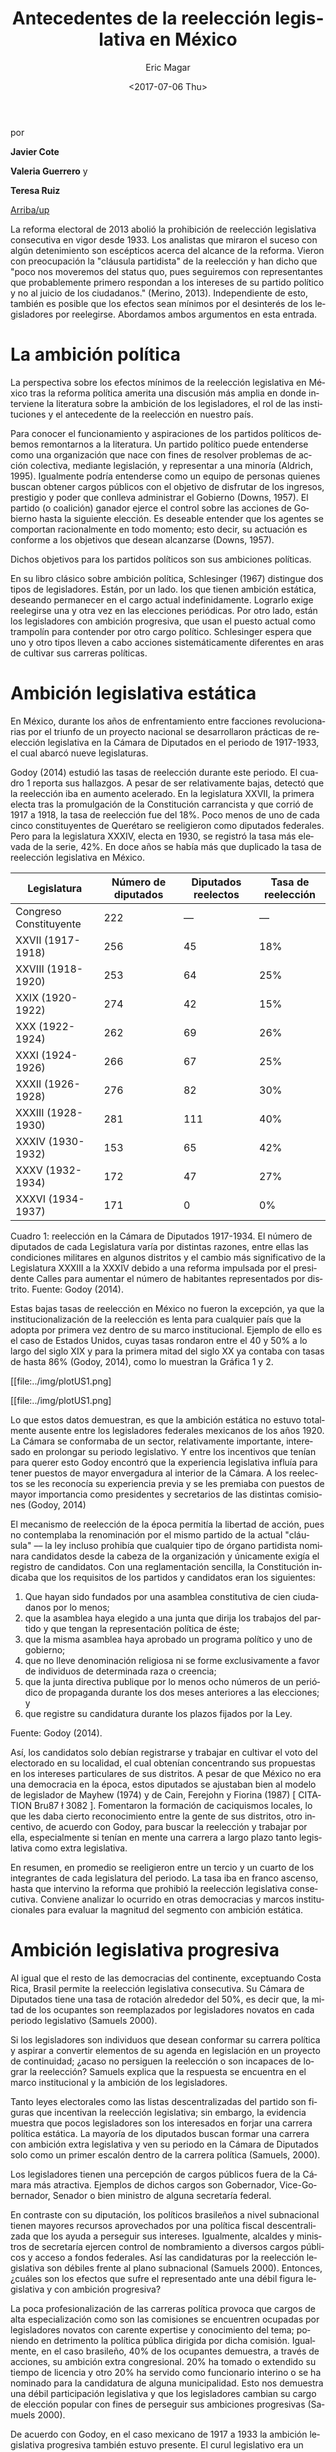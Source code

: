 #+TITLE: Antecedentes de la reelección legislativa en México
#+AUTHOR: Eric Magar
#+DATE:  <2017-07-06 Thu>
#+OPTIONS: toc:nil # don't place toc in default location
#+LANGUAGE: es

# #instrucciones y tutorial para org -> html
# #http://orgmode.org/worg/org-tutorials/org-publish-html-tutorial.html
# 
# #publish all with single command: M-x org-publish-project RET org RET

# style sheet
#+HTML_HEAD: <link rel="stylesheet" type="text/css" href="../css/stylesheet.css" />

#+BEGIN_CENTER
por

*Javier Cote*

*Valeria Guerrero* y

*Teresa Ruiz*
#+END_CENTER

[[../index.html][Arriba/up]]

La reforma electoral de 2013 abolió la prohibición de reelección legislativa consecutiva en vigor desde 1933. Los analistas que miraron el suceso con algún detenimiento son escépticos acerca del alcance de la reforma. Vieron con preocupación la "cláusula partidista" de la reelección y han dicho que "poco nos moveremos del status quo, pues seguiremos con representantes que probablemente primero respondan a los intereses de su partido político y no al juicio de los ciudadanos." (Merino, 2013). Independiente de esto, también es posible que los efectos sean mínimos por el desinterés de los legisladores por reelegirse. Abordamos ambos argumentos en esta entrada.

* La ambición política
 
La perspectiva sobre los efectos mínimos de la reelección legislativa en México tras la reforma política amerita una discusión más amplia en donde interviene la literatura sobre la ambición de los legisladores, el rol de las instituciones y el antecedente de la reelección en nuestro país.
 
Para conocer el funcionamiento y aspiraciones de los partidos políticos debemos remontarnos a la literatura. Un partido político puede entenderse como una organización que nace con fines de resolver problemas de acción colectiva, mediante legislación, y representar a una minoría (Aldrich, 1995). Igualmente podría entenderse como un equipo de personas quienes buscan obtener cargos públicos con el objetivo de disfrutar de los ingresos, prestigio y poder que conlleva administrar el Gobierno (Downs, 1957). El partido (o coalición) ganador ejerce el control sobre las acciones de Gobierno hasta la siguiente elección. Es deseable entender que los agentes se comportan racionalmente en todo momento; esto decir, su actuación es conforme a los objetivos que desean alcanzarse  (Downs, 1957).

Dichos objetivos para los partidos políticos son sus ambiciones políticas.
 
En su libro clásico sobre ambición política, Schlesinger (1967) distingue dos tipos de legisladores. Están, por un lado. los que tienen ambición estática, deseando permanecer en el cargo actual indefinidamente. Lograrlo exige reelegirse una y otra vez en las elecciones periódicas. Por otro lado, están los legisladores con ambición progresiva, que usan el puesto actual como trampolín para contender por otro cargo político. Schlesinger espera que uno y otro tipos lleven a cabo acciones sistemáticamente diferentes en aras de cultivar sus carreras políticas.  
 
* Ambición legislativa estática

En México, durante los años de enfrentamiento entre facciones revolucionarias por el triunfo de un proyecto nacional se desarrollaron prácticas de reelección legislativa en la Cámara de Diputados en el periodo de 1917-1933, el cual abarcó nueve legislaturas.
 
Godoy (2014) estudió las tasas de reelección durante este periodo.  El cuadro  1 reporta sus hallazgos. A pesar de ser relativamente bajas, detectó que la reelección iba en aumento acelerado. En la legislatura XXVII, la primera electa tras la promulgación de la Constitución carrancista y que corrió de 1917 a 1918, la tasa de reelección fue del 18%. Poco menos de uno de cada cinco constituyentes de Querétaro se reeligieron como diputados federales. Pero para la legislatura XXXIV, electa en 1930, se registró la tasa más elevada de la serie, 42%. En doce años se había más que duplicado la tasa de reelección legislativa en México.

| Legislatura            | Número de diputados | Diputados reelectos | Tasa de reelección |
|------------------------+---------------------+---------------------+--------------------|
| Congreso Constituyente |                 222 |                 --- |                --- |
| XXVII (1917-1918)      |                 256 |                  45 |                18% |
| XXVIII (1918-1920)     |                 253 |                  64 |                25% |
| XXIX (1920-1922)       |                 274 |                  42 |                15% |
| XXX (1922-1924)        |                 262 |                  69 |                26% |
| XXXI (1924-1926)       |                 266 |                  67 |                25% |
| XXXII (1926-1928)      |                 276 |                  82 |                30% |
| XXXIII (1928-1930)     |                 281 |                 111 |                40% |
| XXXIV (1930-1932)      |                 153 |                  65 |                42% |
| XXXV (1932-1934)       |                 172 |                  47 |                27% |
| XXXVI (1934-1937)      |                 171 |                   0 |                 0% |
|------------------------+---------------------+---------------------+--------------------|

Cuadro 1: reelección en la Cámara de Diputados 1917-1934. El número de diputados de cada Legislatura varía por distintas razones, entre ellas las condiciones militares en algunos distritos y el cambio más significativo de la Legislatura XXXIII a la XXXIV debido a una reforma impulsada por el presidente Calles para aumentar el número de habitantes representados por distrito.  Fuente: Godoy (2014).

Estas bajas tasas de reelección en México no fueron la excepción, ya que la institucionalización de la reelección es lenta para cualquier país que la adopta por primera vez dentro de su marco institucional. Ejemplo de ello es el caso de Estados Unidos, cuyas tasas rondaron entre el 40 y 50% a lo largo del siglo XIX y para la primera mitad del siglo XX ya contaba con tasas de hasta 86% (Godoy, 2014), como lo muestran la Gráfica 1 y 2.

#+CAPTION: Tasas de reelección en EE.UU., siglo XIX
[[file:../img/plotUS1.png]

#+CAPTION: Tasas de reelección en EE.UU., siglo XX
[[file:../img/plotUS1.png]

Lo que estos datos demuestran, es que la ambición estática no estuvo totalmente ausente entre los legisladores federales mexicanos de los años 1920. La Cámara se conformaba de un sector, relativamente importante, interesado en prolongar su periodo legislativo. Y entre los incentivos que tenían para querer esto Godoy encontró que la experiencia legislativa influía para tener puestos de mayor envergadura al interior de la Cámara. A los reelectos se les reconocía su experiencia previa y se les premiaba con puestos de mayor importancia como presidentes y secretarios de las distintas comisiones (Godoy, 2014)
 
El mecanismo de reelección de la época permitía la libertad de acción, pues no contemplaba la renominación por el mismo partido de la actual "cláusula" --– la ley incluso prohibía que cualquier tipo de órgano partidista nominara candidatos desde la cabeza de la organización y únicamente exigía el registro de candidatos. Con una reglamentación sencilla, la Constitución indicaba que los requisitos de los partidos y candidatos eran los siguientes:
 
1. Que hayan sido fundados por una asamblea constitutiva de cien ciudadanos por lo menos;
2. que la asamblea haya elegido a una junta que dirija los trabajos del partido y que tengan la representación política de éste;
3. que la misma asamblea haya aprobado un programa político y uno de gobierno;
4. que no lleve denominación religiosa ni se forme exclusivamente a favor de individuos de determinada raza o creencia;
5. que la junta directiva publique por lo menos ocho números de un periódico de propaganda durante los dos meses anteriores a las elecciones; y
6. que registre su candidatura durante los plazos fijados por la Ley.
 
Fuente: Godoy (2014).

Así, los candidatos solo debían registrarse y trabajar en cultivar el voto del electorado en su localidad, el cual obtenían concentrando sus propuestas en los intereses particulares de sus distritos. A pesar de que México no era una democracia en la época, estos diputados se ajustaban bien al modelo de legislador de Mayhew (1974) y de Cain, Ferejohn y Fiorina (1987) [ CITATION Bru87 \l 3082 ]. Fomentaron la formación de caciquismos locales, lo que les daba cierto reconocimiento entre la gente de sus distritos, otro incentivo, de acuerdo con Godoy, para buscar la reelección y trabajar por ella, especialmente si tenían en mente una carrera a largo plazo tanto legislativa como extra legislativa.

En resumen, en promedio se reeligieron entre un tercio y un cuarto de los integrantes de cada legislatura del periodo. La tasa iba en franco ascenso, hasta que intervino la reforma que prohibió la reelección legislativa consecutiva. Conviene analizar lo ocurrido en otras democracias y marcos institucionales para evaluar la magnitud del segmento con ambición estática.
 
 
* Ambición legislativa progresiva

Al igual que el resto de las democracias del continente, exceptuando Costa Rica, Brasil permite la reelección legislativa consecutiva. Su Cámara de Diputados tiene una tasa de rotación alrededor del  50%, es decir que, la mitad de los ocupantes son reemplazados por legisladores novatos en cada periodo legislativo (Samuels 2000).

Si los legisladores son individuos que desean conformar su carrera política y aspirar a convertir elementos de su agenda en legislación en un proyecto de continuidad; ¿acaso no persiguen la reelección o son incapaces de lograr la reelección?
Samuels explica que la respuesta se encuentra en el marco institucional y la ambición de los legisladores.
 
Tanto leyes electorales como las listas descentralizadas del partido son figuras que incentivan la reelección legislativa; sin embargo, la evidencia muestra que pocos legisladores son los interesados en forjar una carrera política estática. La mayoría de los diputados buscan formar una carrera con ambición extra legislativa y ven su periodo en la Cámara de Diputados solo como un primer escalón dentro de la carrera política (Samuels, 2000).
 
Los legisladores tienen una percepción de cargos públicos fuera de la Cámara más atractiva. Ejemplos de dichos cargos son Gobernador, Vice-Gobernador, Senador o bien ministro de alguna secretaría federal.
 
En contraste con su diputación, los políticos brasileños a nivel subnacional tienen mayores recursos aprovechados por una política fiscal descentralizada que los ayuda a perseguir sus intereses. Igualmente, alcaldes y ministros de secretaría ejercen control de nombramiento a diversos cargos públicos y acceso a fondos federales. Así las candidaturas por la reelección legislativa son débiles frente al plano subnacional (Samuels 2000). Entonces, ¿cuáles son los efectos que sufre el representado ante una débil figura legislativa y con ambición progresiva?
 
La poca profesionalización de las carreras política provoca que cargos de alta especialización como son las comisiones se encuentren ocupadas por legisladores novatos con carente expertise y conocimiento del tema; poniendo en detrimento la política pública dirigida por dicha comisión.  Igualmente, en el caso brasileño, 40% de los ocupantes demuestra, a través de acciones, su ambición extra congresional. 20% ha tomado o extendido su tiempo de licencia y otro 20% ha servido como funcionario interino o se ha nominado para la candidatura de alguna municipalidad. Esto nos demuestra una débil participación legislativa y que los legisladores cambian su cargo de elección popular con fines de perseguir sus ambiciones progresivas (Samuels 2000).
 
De acuerdo con Godoy, en el caso mexicano de 1917 a 1933 la ambición legislativa progresiva también estuvo presente. El curul legislativo era un puesto menor que otros cargos a nivel regional; en la escala de Smith, ser diputado estaba en la novena posición de doce. Por lo tanto, debido a lo poco valía el curul, los legisladores que buscaban una carrera política a largo plazo utilizaban su puesto en la Cámara como un trampolín para avanzar en la escala hacia una carrera extra-legislativa (Godoy 2014).

 
| Rango | Cargo                                                                                                      |
|-------+------------------------------------------------------------------------------------------------------------|
|     1 | Jefe de la Familia Revolucionaria                                                                          |
|     2 | Presidente de México                                                                                       |
|     3 | Miembros del círculo interno y líderes de facciones de la Familia Revolucionaria.                          |
|     4 | Miembros del gabinete, incluidos el regente del Distrito Federal; el jefe del Estado Mayor Presidencial,   |
|       | el secretario particular del presidente; los directores de las grandes empresas públicas y los directores  |
|       | de organismos particulares, comisiones, bancos y consejos.                                                 |
|     5 | Gobernadores de los estados grandes y de los territorios federales, embajadores en puesto de prestigio,    |
|       | hombres regionales fuertes y líderes de ambas Cámaras del Congreso; comandantes de zonas militares y el    |
|       | presidente del partido oficial.                                                                            |
|     6 | Senadores, jueces de la Suprema Corte, subsecretarios y directores adjuntos de grandes empresas públicas,  |
|       | comisiones, consejos y dependencias; el secretario general y los líderes de los principales partidos de    |
|       | oposición; y los secretarios generales de la CTM, CNC y FSTSE.                                             |
|     7 | Directores y administradores de empresas públicas medias, directores de juntas federales secundarias,      |
|       | comisiones y organismos; gobernadores de estados medianos y pequeños; embajadores, ministros y cónsules    |
|       | generales.                                                                                                 |
|     8 | Presidentes municipales de ciudades grandes.                                                               |
|     9 | Diputados Federales, jueces federales; el presidente y los miembros de los consejos ejecutivos regionales  |
|       | del partido oficial; líderes de los partidos menores de oposición; directores de bancos de crédito obrero, |
|       | agrario y federal a nivel estatal.                                                                         |
|    10 | Diputados estatales, jueces estatales, oficiales de distrito del partido oficial, funcionarios federales   |
|       | en los estados y patrones (caciques) locales.                                                              |
|    11 | Presidentes municipales de ciudades medianas y pequeñas, comandantes militares locales y funcionarios      |
|       | estatales y federales a nivel local.                                                                       |
|    12 | Funcionarios locales del partido y consejeros municipales.                                                 |
|-------+------------------------------------------------------------------------------------------------------------|
Cuadro 3: Posiciones de cargos públicos de Smith con ordenamiento de Brandenburg. Fuente: tomado de Godoy (2014).

Considerando que los legisladores buscaban establecer una carrera a largo plazo, sin importar si esta era al interior de la cámara o no, es evidente que el curul legislativo formaba parte estas carreras políticas y que la reelección era un mecanismo para fomentar su perdurabilidad. Pues, incluso cuando sus ambiciones apuntaban a puestos más altos que esté, permanecer como ocupantes les permitía tejer redes con otros personajes políticos, cultivar su voto personal a nivel local y promover el reconocimiento de su nombre en la política nacional, herramientas que les ayudarían a escalar con más facilidad en la política nacional de la época.


* Anexo: Reelección en el Congreso de EE.UU. 

** Siglo XIX

|      |       Ocupantes que |       Derrotados en |   Porcentaje |
|  Año | buscaron reelegirse | la elección general | de reelectos |
|------+---------------------+---------------------+--------------|
| 1800 |                  60 |                   3 |           54 |
| 1802 |                  74 |                   4 |           66 |
| 1804 |                 104 |                   5 |           69 |
| 1806 |                  99 |                   2 |           68 |
| 1808 |                  96 |                   6 |           63 |
| 1810 |                  90 |                   6 |           59 |
| 1812 |                  97 |                  13 |           59 |
| 1814 |                 113 |                  15 |           54 |
| 1816 |                  78 |                  11 |           36 |
| 1818 |                 111 |                   7 |           55 |
| 1820 |                 117 |                  16 |           52 |
| 1822 |                 127 |                  12 |           62 |
| 1824 |                 148 |                  17 |           62 |
| 1826 |                 152 |                  16 |           64 |
| 1828 |                 150 |                  28 |           56 |
| 1830 |                 145 |                  15 |           61 |
| 1832 |                 135 |                  25 |           51 |
| 1834 |                 176 |                  33 |           59 |
| 1836 |                 149 |                  26 |           51 |
| 1838 |                 159 |                  38 |           50 |
| 1840 |                 157 |                  25 |           54 |
| 1842 |                  90 |                  31 |           24 |
| 1844 |                 135 |                  23 |           49 |
| 1846 |                 116 |                  15 |           45 |
| 1848 |                 122 |                  21 |           43 |
| 1850 |                 130 |                  29 |           42 |
| 1852 |                 119 |                  30 |           36 |
| 1854 |                 137 |                  47 |           38 |
| 1856 |                 158 |                  37 |           51 |
| 1858 |                 156 |                  34 |           50 |
| 1860 |                 110 |                  22 |           47 |
| 1862 |                 103 |                  29 |           39 |
| 1864 |                 133 |                  32 |           54 |
| 1866 |                 133 |                  12 |           62 |
| 1868 |                 146 |                  19 |           52 |
| 1870 |                 165 |                  36 |           49 |
| 1872 |                 171 |                  37 |           52 |
| 1874 |                 199 |                  71 |           39 |
| 1876 |                 213 |                  47 |           53 |
| 1878 |                 203 |                  32 |           55 |
| 1880 |                 230 |                  30 |           65 |
| 1882 |                 207 |                  43 |           51 |
| 1884 |                 247 |                  46 |           58 |
| 1886 |                 246 |                  28 |           61 |
| 1888 |                 251 |                  37 |           63 |
| 1890 |                 260 |                  63 |           54 |
| 1892 |                 264 |                  42 |           63 |
| 1894 |                 270 |                  71 |           51 |
| 1896 |                 288 |                  61 |           59 |
| 1898 |                 302 |                  38 |           70 |
| 1900 |                 303 |                  20 |           75 |
|------+---------------------+---------------------+--------------|
Fuente: Huckabee (1995)

** Segunda mitad del siglo XX

|      |       Ocupantes que | Derrotados en | Derrotados en la |   Porcentaje |
|  Año | buscaron reelegirse | las primarias | elección general | de reelectos |
|------+---------------------+---------------+------------------+--------------|
| 1946 |                 398 |            18 |               52 |           82 |
| 1948 |                 400 |            15 |               68 |           79 |
| 1950 |                 400 |             6 |               32 |           91 |
| 1952 |                 389 |             9 |               26 |           91 |
| 1954 |                 407 |             6 |               22 |           93 |
| 1956 |                 411 |             6 |               16 |           95 |
| 1958 |                 396 |             3 |               37 |           90 |
| 1960 |                 405 |             5 |               25 |           93 |
| 1962 |                 402 |            12 |               22 |           92 |
| 1964 |                 397 |             8 |               45 |           87 |
| 1966 |                 411 |             8 |               41 |           88 |
| 1968 |                 409 |             4 |                9 |           97 |
| 1970 |                 401 |            10 |               12 |           95 |
| 1972 |                 390 |            12 |               13 |           94 |
| 1974 |                 391 |             8 |               40 |           88 |
| 1976 |                 384 |             3 |               13 |           96 |
| 1978 |                 382 |             5 |               19 |           94 |
| 1980 |                 398 |             6 |               31 |           91 |
|------+---------------------+---------------+------------------+--------------|
Fuente: Jacobson (1997)

* Bibliografía

- Aldrich, J. (1995). Why parties? The University of Chicago Press.
- Cain, B., J. Ferejohn y M. Fiorina. (1987). The Personal Vote: Constituency Service and Electoral Independence . Harvard University Press.
- Downs, A. (1957). An Economic Theory of Political Action in a Democracy. The Journal of Political Economy, 135-150.
- Godoy, L. F. (2014). Reelección en la Cámara de Diputados, 1917-1933. Federalismo y Ambición Política. Ciudad de México, México: Instituto Tecnológico Autónomo de México.
- Huckabee, D. C. (1995). Reelection Rates of House of Incumbents. Washington D. C., Estados Unidos: Congressional Research Service, Library of Congress.
- Jacobson, G. C. (1997). The Politics of Congressional Elections. San Diego, California, Estados Unidos: Longman.
- Merino, José (5 de dic.2013). Salir de dudas: Por qué la reelección sirve y por qué no servirá en México. Obtenido de [[http://www.animalpolitico.com/blogueros-salir-de-dudas/2013/12/05/por-que-la-reeleccion-sirve-y-por-que-servira-en-mexico/][/Animal Político/]].
- Mayhew, D. R. (1974). Congress: The Electoral Connection. New Haven, Connecticut, Estados Unidos: Yale University Press.
- Samuels, D. (2000). Ambition and Competition: Explaining Legislative Turnover in Brazil. Washington University, 481-497.
- Schlesinger, A. (1967). Congress and the Presidency: Their Role in Modern Times. AEI Press.
